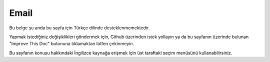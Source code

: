 Email
#####

.. php:namespace:: Cake\Mailer

.. php:class:: Email(mixed $profile = null)

Bu belge şu anda bu sayfa için Türkçe dilinde desteklenmemektedir.

Yapmak istediğiniz değişiklikleri göndermek için, Github üzerinden istek yollayın ya da bu sayfanın üzerinde bulunan "Improve This Doc" butonuna tıklamaktan lütfen çekinmeyin.

Bu sayfanın konusu hakkındaki İngilizce kaynağa erişmek için üst taraftaki seçim menüsünü kullanabilirsiniz.

.. meta::
    :title lang=tr: Email
    :keywords lang=tr: sending mail,email sender,envelope sender,php class,database configuration,sending emails,meth,shells,smtp,transports,attributes,array,config,flexibility,php email,new email,sending email,models
